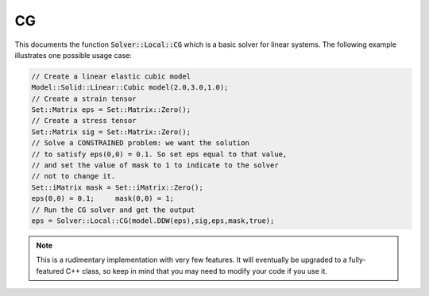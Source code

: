 .. role:: cpp(code)
   :language: c++

CG
--

This documents the function :code:`Solver::Local::CG` which is a basic solver for 
linear systems.
The following example illustrates one possible usage case:

.. code-block:: cpp

    // Create a linear elastic cubic model
    Model::Solid::Linear::Cubic model(2.0,3.0,1.0);
    // Create a strain tensor
    Set::Matrix eps = Set::Matrix::Zero();
    // Create a stress tensor
    Set::Matrix sig = Set::Matrix::Zero();
    // Solve a CONSTRAINED problem: we want the solution 
    // to satisfy eps(0,0) = 0.1. So set eps equal to that value,
    // and set the value of mask to 1 to indicate to the solver 
    // not to change it.
    Set::iMatrix mask = Set::iMatrix::Zero();
    eps(0,0) = 0.1;	mask(0,0) = 1;
    // Run the CG solver and get the output
    eps = Solver::Local::CG(model.DDW(eps),sig,eps,mask,true);

.. NOTE::
    
    This is a rudimentary implementation with very few features.
    It will eventually be upgraded to a fully-featured C++ class, so 
    keep in mind that you may need to modify your code if you use it.

.. doxygenfunction:: Solver::Local::CG
   :project: alamo


